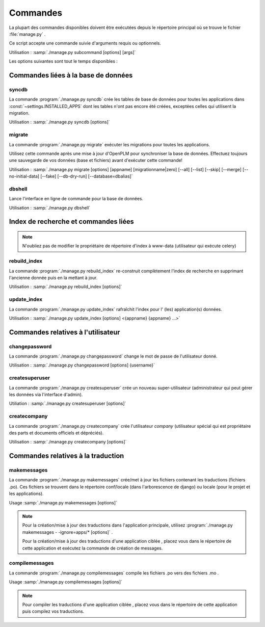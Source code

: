 ===========================================
Commandes
===========================================

La plupart des commandes disponibles doivent être exécutées depuis le répertoire
principal où se trouve le fichier :file:`manage.py` .

Ce script accepte une commande suivie d'arguments requis ou optionnels.

Utilisation : :samp:`./manage.py subcommand [options] [args]`

Les options suivantes sont tout le temps disponibles :

.. option:: -v VERBOSITY, --verbosity=VERBOSITY

    Verbosity level; 0=minimal output, 1=normal output, 2=all output

.. option:: --traceback          
    
    Print traceback on exception. Useful for debugging purpose.
 
.. option:: --settings=SETTINGS 

    The Python path to a settings module, e.g.  "myproject.settings.main". 
    If this isn't provided, the DJANGO_SETTINGS_MODULE environment variable will be used.

.. option:: --pythonpath=PYTHONPATH

    A directory to add to the Python path, e.g.  "/home/djangoprojects/myproject".

.. option:: --version

    show Django's version number
    
.. option:: -h, --help 

    show an help message and exit



Commandes liées à la base de données
=====================================

syncdb
------

La commande :program:`./manage.py syncdb` crée les tables de 
base de données pour toutes les applications dans :const:`~settings.INSTALLED_APPS`
dont les tables n'ont pas encore été créées, exceptées celles qui utilisent la migration.

Utilisation : :samp:`./manage.py syncdb [options]`

.. program:: ./manage.py syncdb

.. option:: --all              

    Makes syncdb work on all apps, even migrated ones. Be careful! 
    This option should only be set to initialize if no tables were created.

migrate
-------

La commande :program:`./manage.py migrate` exécuter les migrations pour toutes les applications.

Utilisez cette commande après une mise à jour d'OpenPLM pour synchroniser la
base de données.
Effectuez toujours une sauvegarde de vos données (base et fichiers) avant
d'exécuter cette commande!

Utilisation : :samp:`./manage.py migrate [options] [appname] [migrationname|zero] [--all] [--list] [--skip] [--merge] [--no-initial-data] [--fake] [--db-dry-run] [--database=dbalias]`

.. program:: ./manage.py migrate

.. option:: --all          

    Run the specified migration for all apps.

.. option:: --list 

    List migrations noting those that have been applied

.. option:: --skip

    Will skip over out-of-order missing migrations

.. option:: --merge  

    Will run out-of-order missing migrations as they are - no rollbacks.

.. option:: --no-initial-data  

    Skips loading initial data if specified.

.. option:: --fake   

    Pretends to do the migrations, but doesn't actually execute them.
    Only set this option if your database schema is synchronised with
    OpenPLM source code.

.. option:: --db-dry-run        

    Doesn't execute the SQL generated by the db methods, and doesn't store a
    record that the migration(s) occurred. Useful to test migrations before
    applying them.

.. option:: --delete-ghost-migrations

    Tells South to delete any 'ghost' migrations (ones in
    the database but not on disk).

.. option:: --ignore-ghost-migrations

    Tells South to ignore any 'ghost' migrations (ones in
    the database but not on disk) and continue to apply
    new migrations.

.. seealso::

    Plus de documentation sur cette commande 
    `ici <http://south.readthedocs.org/en/latest/commands.html#migrate>`__.

dbshell
-------

Lance l'interface en ligne de commande pour la base de données.

Utilisation : :samp:`./manage.py dbshell`


Index de recherche et commandes liées
======================================

.. note::
    
    N'oubliez pas de modifier le propriétaire de répertoire
    d'index à www-data (utilisateur qui exécute celery)

rebuild_index
---------------

La commande :program:`./manage.py rebuild_index` re-construit complètement
l'index de recherche en supprimant l'ancienne donnée puis en la mettant à jour.

Utilisation : :samp:`./manage.py rebuild_index [options]`


.. program:: ./manage.py rebuild_index

.. option:: -a AGE, --age=AGE 

    Number of hours back to consider objects new.

.. option:: -b BATCHSIZE, --batch-size=BATCHSIZE

    Number of items to index at once.
    
.. option:: -r, --remove     

    Remove objects from the index that are no longer present in the database.

.. option:: -k WORKERS, --workers=WORKERS

    Allows for the use multiple workers to parallelize indexing. Requires
    multiprocessing.

update_index
----------------

La commande :program:`./manage.py update_index` rafraîchit l'index pour l' (les) application(s) données.

Utilisation : :samp:`./manage.py update_index [options] <{appname} {appname} ...>`

.. program:: ./manage.py update_index

.. option:: -a AGE, --age=AGE 

    Number of hours back to consider objects new.

.. option:: -b BATCHSIZE, --batch-size=BATCHSIZE

    Number of items to index at once.
    
.. option:: -r, --remove     

    Remove objects from the index that are no longer present in the database.

.. option:: -k WORKERS, --workers=WORKERS

    Allows for the use multiple workers to parallelize indexing. Requires
    multiprocessing.

.. seealso::

    Plus de documentation sur ces commandes 
    `ici <http://django-haystack.readthedocs.org/en/v1.2.7/management_commands.html>`__.


Commandes relatives à l'utilisateur
====================================

changepassword
---------------

La commande :program:`./manage.py changepassword` change le mot de passe de
l'utilisateur donné.

Utilisation : :samp:`./manage.py changepassword [options] {username}`

createsuperuser
----------------

La commande :program:`./manage.py createsuperuser` crée un nouveau super-utilisateur
(administrateur qui peut gérer les données via l'interface d'admin).

Utiliation : :samp:`./manage.py createsuperuser [options]`


createcompany
----------------

La commande :program:`./manage.py createcompany` crée l'utilisateur *company*
(utilisateur spécial qui est propriétaire des parts et documents officiels et dépréciés).

Utilisation : :samp:`./manage.py createcompany [options]`



Commandes relatives à la traduction
====================================

makemessages
------------------------------------

La commande :program:`./manage.py makemessages` crée/met à jour les fichiers contenant les traductions (fichiers .po). Ces
fichiers se trouvent dans le répertoire conf/locale (dans l'arborescence de django) ou locale (pour le projet et les applications).

Usage :samp:`./manage.py makemessages [options]`

.. program:: ./manage.py makemessages

.. option:: -v VERBOSITY, --verbosity=VERBOSITY

    Verbosity level; 0=minimal output, 1=normal output, 2=all output

.. option:: --settings=SETTINGS   

    The Python path to a settings module, e.g. "myproject.settings.main". 
    If this isn't provided, the DJANGO_SETTINGS_MODULE environment variable will be
    used.

.. option:: --pythonpath=PYTHONPATH

    A directory to add to the Python path, e.g. "/home/djangoprojects/myproject".

.. option:: --traceback           
    
    Print traceback on exception

.. option:: -l LOCALE, --locale=LOCALE

    Creates or updates the message files only for the given locale (e.g. pt_BR).

.. option:: -a, --all             

    Reexamines all source code and templates for new translation strings and updates all message files for
    all available languages.
    
.. option:: -e EXTENSIONS, --extension=EXTENSIONS

    The file extension(s) to examine (default: ".html", separate multiple extensions with commas, or use -e
    multiple times)

.. option:: -i PATTERN, --ignore=PATTERN

    Ignore files or directories matching this glob-style
    pattern. Use multiple times to ignore more.

.. seealso::

    Plus de documentations disponibles 
    `ici <http://django-haystack.readthedocs.org/en/v1.2.7/management_commands.html>`__.
    
.. note::

    Pour la création/mise à jour des traductions dans l'application principale, utilisez 
    :program:`./manage.py makemessages - -ignore=apps/* [options]` .
    
    Pour la création/mise à jour des traductions d'une application ciblée , placez
    vous dans le répertoire de cette application et exécutez la commande de création de messages.
    
    
compilemessages
------------------------------------

La commande :program:`./manage.py compilemessages` compile les fichiers .po vers des fichiers .mo .

Usage :samp:`./manage.py compilemessages [options]`

.. program:: ./manage.py compilemessages

.. option:: -v VERBOSITY, --verbosity=VERBOSITY

    Verbosity level; 0=minimal output, 1=normal output, 2=all output

.. option:: --settings=SETTINGS   

    The Python path to a settings module, e.g. "myproject.settings.main". 
    If this isn't provided, the DJANGO_SETTINGS_MODULE environment variable will be
    used.

.. option:: --pythonpath=PYTHONPATH

    A directory to add to the Python path, e.g. "/home/djangoprojects/myproject".

.. option:: --traceback           
    
    Print traceback on exception

.. option:: -l LOCALE, --locale=LOCALE

    The locale to process. Default is to process all.

.. seealso::

    Plus de documentations
    `ici <http://django-haystack.readthedocs.org/en/v1.2.7/management_commands.html>`__.
    
.. note::

    Pour compiler les traductions d'une application ciblée , placez
    vous dans le répertoire de cette application puis compilez vos traductions.
    
     
